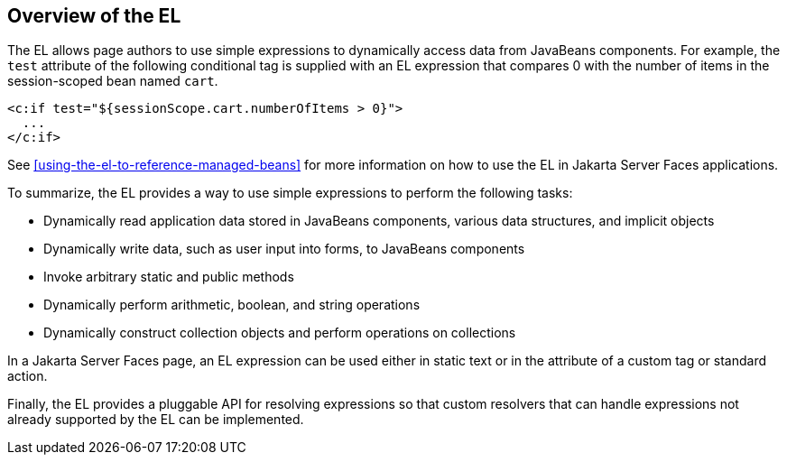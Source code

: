 == Overview of the EL

The EL allows page authors to use simple expressions to dynamically
access data from JavaBeans components. For example, the `test`
attribute of the following conditional tag is supplied with an EL
expression that compares 0 with the number of items in the
session-scoped bean named `cart`.

[source,xml]
----
<c:if test="${sessionScope.cart.numberOfItems > 0}">
  ...
</c:if>
----

See <<using-the-el-to-reference-managed-beans>> for more information on
how to use the EL in Jakarta Server Faces applications.

To summarize, the EL provides a way to use simple expressions to
perform the following tasks:

* Dynamically read application data stored in JavaBeans components,
various data structures, and implicit objects
* Dynamically write data, such as user input into forms, to JavaBeans
components
* Invoke arbitrary static and public methods
* Dynamically perform arithmetic, boolean, and string operations
* Dynamically construct collection objects and perform operations on
collections

In a Jakarta Server Faces page, an EL expression can be used either in
static text or in the attribute of a custom tag or standard action.

Finally, the EL provides a pluggable API for resolving expressions so
that custom resolvers that can handle expressions not already supported
by the EL can be implemented.


